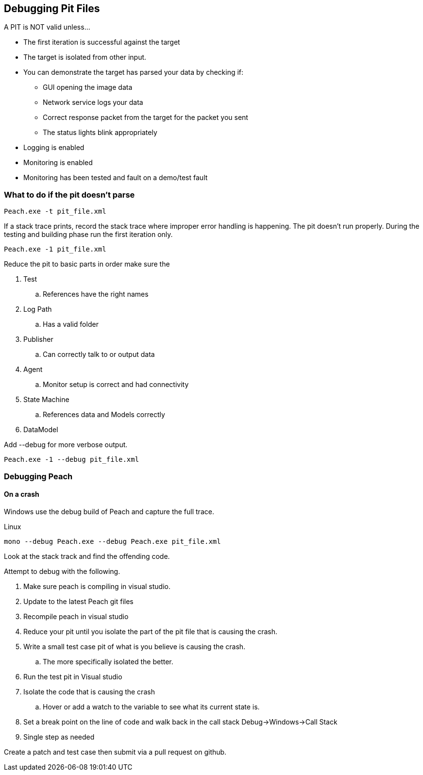 [[DebuggingPitFiles]]
== Debugging Pit Files

// * "-1 --debug"
// * --debug vs. --trace
// * How to read debug output
// * Walk through example for WAV or other simple format
// * Debugging in more complex environments
// * Fault simulation
// * Debugging models vs. debugging environment automation

A PIT is NOT valid unless...

 * The first iteration is successful against the target
 * The target is isolated from other input. 
 * You can demonstrate the target has parsed your data by checking if:
 ** GUI opening the image data
 ** Network service logs your data 
 ** Correct response packet from the target for the packet you sent
 ** The status lights blink appropriately
 * Logging is enabled
 * Monitoring is enabled
 * Monitoring has been tested and fault on a demo/test fault 

=== What to do if the pit doesn't parse

----
Peach.exe -t pit_file.xml 
----

If a stack trace prints, record the stack trace where improper error handling is happening.
The pit doesn't run properly.
During the testing and building phase run the first iteration only. 

----
Peach.exe -1 pit_file.xml
----

Reduce the pit to basic parts in order make sure the 

. Test
.. References have the right names
. Log Path
.. Has a valid folder 
. Publisher
.. Can correctly talk to or output data
. Agent
.. Monitor setup is correct and had connectivity
. State Machine
.. References data and Models correctly
. DataModel

Add +--debug+ for more verbose output.

----
Peach.exe -1 --debug pit_file.xml
----

=== Debugging Peach

==== On a crash 

Windows use the debug build of Peach and capture the full trace. 

Linux 

----
mono --debug Peach.exe --debug Peach.exe pit_file.xml 
----

Look at the stack track and find the offending code.

Attempt to debug with the following.  

. Make sure peach is compiling in visual studio. 
. Update to the latest Peach git files
. Recompile peach in visual studio
. Reduce your pit until you isolate the part of the pit file that is causing the crash.
. Write a small test case pit of what is you believe is causing the crash.
.. The more specifically isolated the better. 
. Run the test pit in Visual studio 	
. Isolate the code that is causing the crash
.. Hover or add a watch to the variable to see what its current state is. 
. Set a break point on the line of code and walk back in the call stack Debug->Windows->Call Stack
. Single step as needed

Create a patch and test case then submit via a pull request on github. 

